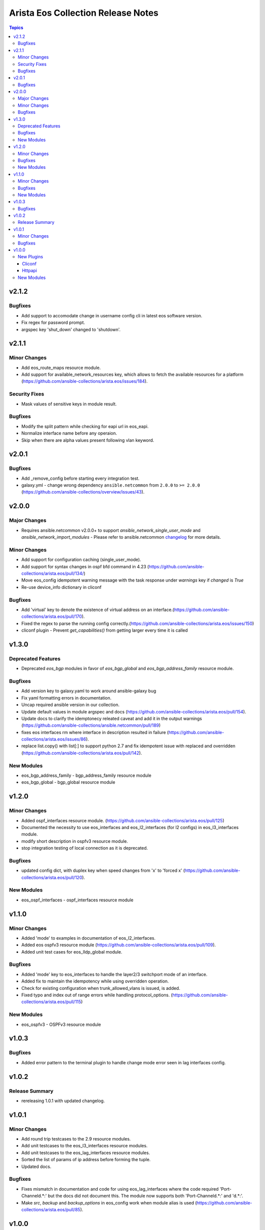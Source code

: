 ===================================
Arista Eos Collection Release Notes
===================================

.. contents:: Topics


v2.1.2
======

Bugfixes
--------

- Add support to accomodate change in username config cli in latest eos software version.
- Fix regex for password prompt.
- argspec key 'shut_down' changed to 'shutdown'.

v2.1.1
======

Minor Changes
-------------

- Add eos_route_maps resource module.
- Add support for available_network_resources key, which allows to fetch the available resources for a platform (https://github.com/ansible-collections/arista.eos/issues/184).


Security Fixes
--------------

- Mask values of sensitive keys in module result.

Bugfixes
--------

- Modify the split pattern while checking for eapi url in eos_eapi.
- Normalize interface name before any operaion.
- Skip when there are alpha values present following vlan keyword.

v2.0.1
======

Bugfixes
--------

- Add _remove_config before starting every integration test.
- galaxy.yml - change wrong dependency ``ansible.netcommon`` from ``2.0.0`` to ``>= 2.0.0`` (https://github.com/ansible-collections/overview/issues/43).

v2.0.0
======

Major Changes
-------------

- Requires ansible.netcommon v2.0.0+ to support `ansible_network_single_user_mode` and `ansible_network_import_modules` - Please refer to ansible.netcommon `changelog <https://github.com/ansible-collections/ansible.netcommon/blob/main/changelogs/CHANGELOG.rst#ansible-netcommon-collection-release-notes>`_ for more details.

Minor Changes
-------------

- Add support for configuration caching (single_user_mode).
- Add support for syntax changes in ospf bfd command in 4.23 (https://github.com/ansible-collections/arista.eos/pull/134/)
- Move eos_config idempotent warning message with the task response under `warnings` key if `changed` is `True`
- Re-use device_info dictionary in cliconf

Bugfixes
--------

- Add 'virtual' key to denote the existence of virtual address on an interface.(https://github.com/ansible-collections/arista.eos/pull/170).
- Fixed the regex to parse the running config correctly.(https://github.com/ansible-collections/arista.eos/issues/150)
- cliconf plugin - Prevent `get_capabilities()` from getting larger every time it is called

v1.3.0
======

Deprecated Features
-------------------

- Deprecated `eos_bgp` modules in favor of `eos_bgp_global` and `eos_bgp_address_family` resource module.


Bugfixes
--------

- Add version key to galaxy.yaml to work around ansible-galaxy bug
- Fix yaml formatting errors in documentation.
- Uncap required ansible version in our collection.
- Update default values in module argspec and docs (https://github.com/ansible-collections/arista.eos/pull/154).
- Update docs to clarify the idemptonecy releated caveat and add it in the output warnings (https://github.com/ansible-collections/ansible.netcommon/pull/189)
- fixes eos interfaces rm where interface in description resulted in failure (https://github.com/ansible-collections/arista.eos/issues/86).
- replace list.copy() with list[:] to support python 2.7  and fix idempotent issue with replaced and overridden (https://github.com/ansible-collections/arista.eos/pull/142).

New Modules
-----------

- eos_bgp_address_family - bgp_address_family resource module
- eos_bgp_global - bgp_global resource module

v1.2.0
======

Minor Changes
-------------

- Added ospf_interfaces resource module. (https://github.com/ansible-collections/arista.eos/pull/125)
- Documented the necessity to use eos_interfaces and eos_l2_interfaces (for l2 configs) in eos_l3_interfaces module.
- modify short description in ospfv3 resource module.
- stop integration testing of local connection as it is deprecated.

Bugfixes
--------

- updated config dict, with duplex key when speed changes from 'x' to 'forced x' (https://github.com/ansible-collections/arista.eos/pull/120).

New Modules
-----------

- eos_ospf_interfaces - ospf_interfaces resource module

v1.1.0
======

Minor Changes
-------------

- Added 'mode' to examples in documentation of eos_l2_interfaces.
- Added eos ospfv3 resource module (https://github.com/ansible-collections/arista.eos/pull/109).
- Added unit test cases for eos_lldp_global module.

Bugfixes
--------

- Added 'mode' key to eos_interfaces to handle the layer2/3 switchport mode of an interface.
- Added fix to maintain the idempotency while using overridden operation.
- Check for existing configuration when trunk_allowed_vlans is issued, is added.
- Fixed typo and index out of range errors while handling protocol_options. (https://github.com/ansible-collections/arista.eos/pull/115)

New Modules
-----------

- eos_ospfv3 - OSPFv3 resource module

v1.0.3
======

Bugfixes
--------

- Added error pattern to the terminal plugin to handle change mode error seen in lag interfaces config.

v1.0.2
======

Release Summary
---------------

- rereleasing 1.0.1 with updated changelog.

v1.0.1
======

Minor Changes
-------------

- Add round trip testcases to the 2.9 resource modules.
- Add unit testcases to the eos_l3_interfaces resource modules.
- Add unit testcases to the eos_lag_interfaces resource modules.
- Sorted the list of params of ip address before forming the tuple.
- Updated docs.

Bugfixes
--------

- Fixes mismatch in documentation and code for using eos_lag_interfaces where the code required 'Port-Channel\d.*:' but the docs did not document this. The module now supports both 'Port-Channel\d.*:' and '\d.*:'.
- Make `src`, `backup` and `backup_options` in eos_config work when module alias is used (https://github.com/ansible-collections/arista.eos/pull/85).

v1.0.0
======

New Plugins
-----------

Cliconf
~~~~~~~

- eos - Use eos cliconf to run command on Arista EOS platform

Httpapi
~~~~~~~

- eos - Use eAPI to run command on eos platform

New Modules
-----------

- eos_acl_interfaces - ACL interfaces resource module
- eos_acls - ACLs resource module
- eos_banner - Manage multiline banners on Arista EOS devices
- eos_bgp - Configure global BGP protocol settings on Arista EOS.
- eos_command - Run arbitrary commands on an Arista EOS device
- eos_config - Manage Arista EOS configuration sections
- eos_eapi - Manage and configure Arista EOS eAPI.
- eos_facts - Collect facts from remote devices running Arista EOS
- eos_interface - (deprecated, removed after 2022-06-01) Manage Interface on Arista EOS network devices
- eos_interfaces - Interfaces resource module
- eos_l2_interface - (deprecated, removed after 2022-06-01) Manage L2 interfaces on Arista EOS network devices.
- eos_l2_interfaces - L2 interfaces resource module
- eos_l3_interface - (deprecated, removed after 2022-06-01) Manage L3 interfaces on Arista EOS network devices.
- eos_l3_interfaces - L3 interfaces resource module
- eos_lacp - LACP resource module
- eos_lacp_interfaces - LACP interfaces resource module
- eos_lag_interfaces - LAG interfaces resource module
- eos_linkagg - (deprecated, removed after 2022-06-01) Manage link aggregation groups on Arista EOS network devices
- eos_lldp - Manage LLDP configuration on Arista EOS network devices
- eos_lldp_global - LLDP resource module
- eos_lldp_interfaces - LLDP interfaces resource module
- eos_logging - Manage logging on network devices
- eos_ospfv2 - OSPFv2 resource module
- eos_static_route - (deprecated, removed after 2022-06-01) Manage static IP routes on Arista EOS network devices
- eos_static_routes - Static routes resource module
- eos_system - Manage the system attributes on Arista EOS devices
- eos_user - Manage the collection of local users on EOS devices
- eos_vlan - (deprecated, removed after 2022-06-01) Manage VLANs on Arista EOS network devices
- eos_vlans - VLANs resource module
- eos_vrf - Manage VRFs on Arista EOS network devices
